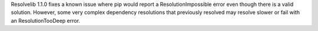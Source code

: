 Resolvelib 1.1.0 fixes a known issue where pip would report a
ResolutionImpossible error even though there is a valid solution.
However, some very complex dependency resolutions that previously
resolved may resolve slower or fail with an ResolutionTooDeep error.
